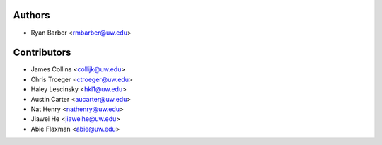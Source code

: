Authors
=======

- Ryan Barber <rmbarber@uw.edu>

Contributors
============

- James Collins <collijk@uw.edu>
- Chris Troeger <ctroeger@uw.edu>
- Haley Lescinsky <hkl1@uw.edu>
- Austin Carter <aucarter@uw.edu>
- Nat Henry <nathenry@uw.edu>
- Jiawei He <jiaweihe@uw.edu>
- Abie Flaxman <abie@uw.edu>

